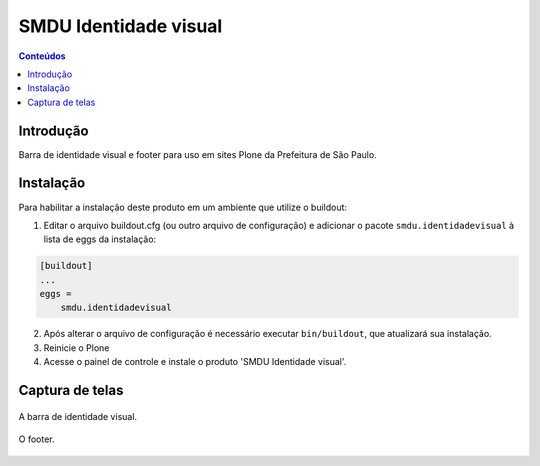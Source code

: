 **********************
SMDU Identidade visual
**********************

.. contents:: Conteúdos
   :depth: 2

Introdução
-----------

.. image:: https://img.shields.io/travis/hvelarde/smdu.identidadevisual/master.svg
    :target: http://travis-ci.org/hvelarde/smdu.identidadevisual

.. image:: https://img.shields.io/coveralls/hvelarde/smdu.identidadevisual/master.svg
    :target: https://coveralls.io/r/hvelarde/smdu.identidadevisual

Barra de identidade visual e footer para uso em sites Plone da Prefeitura de São Paulo.

Instalação
----------

Para habilitar a instalação deste produto em um ambiente que utilize o buildout:

1. Editar o arquivo buildout.cfg (ou outro arquivo de configuração) e adicionar o pacote ``smdu.identidadevisual`` à lista de eggs da instalação:

.. code-block:: ini

    [buildout]
    ...
    eggs =
        smdu.identidadevisual

2. Após alterar o arquivo de configuração é necessário executar ``bin/buildout``, que atualizará sua instalação.

3. Reinicie o Plone

4. Acesse o painel de controle e instale o produto 'SMDU Identidade visual'.

Captura de telas
----------------

.. figure:: https://raw.github.com/hvelarde/smdu.identidadevisual/master/docs/identity-bar.png
    :align: center
    :height: 225px
    :width: 768px

    A barra de identidade visual.

.. figure:: https://raw.github.com/hvelarde/smdu.identidadevisual/master/docs/footer.png
    :align: center
    :height: 405px
    :width: 768px

    O footer.
